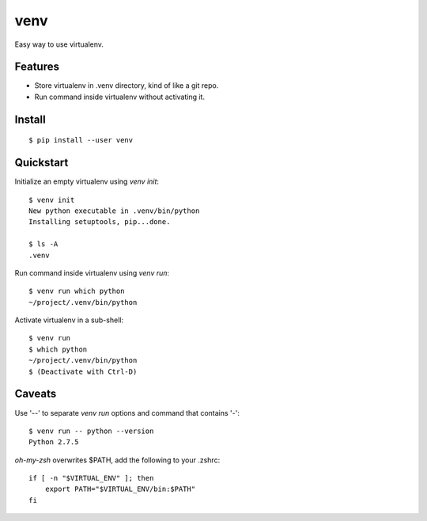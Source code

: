 venv
====

Easy way to use virtualenv.


Features
--------
- Store virtualenv in .venv directory, kind of like a git repo.
- Run command inside virtualenv without activating it.


Install
-------
::

    $ pip install --user venv


Quickstart
----------

Initialize an empty virtualenv using `venv init`::

    $ venv init
    New python executable in .venv/bin/python
    Installing setuptools, pip...done.

    $ ls -A
    .venv

Run command inside virtualenv using `venv run`::

    $ venv run which python
    ~/project/.venv/bin/python

Activate virtualenv in a sub-shell::

    $ venv run
    $ which python
    ~/project/.venv/bin/python
    $ (Deactivate with Ctrl-D)


Caveats
-------

Use '--' to separate `venv run` options and command that contains '-'::

    $ venv run -- python --version
    Python 2.7.5

`oh-my-zsh` overwrites $PATH, add the following to your .zshrc::

    if [ -n "$VIRTUAL_ENV" ]; then
        export PATH="$VIRTUAL_ENV/bin:$PATH"
    fi
